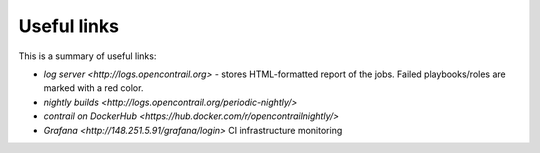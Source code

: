 Useful links
============

This is a summary of useful links:

* `log server <http://logs.opencontrail.org>` - stores HTML-formatted report of the jobs. Failed playbooks/roles are marked with a red color.
* `nightly builds <http://logs.opencontrail.org/periodic-nightly/>` 
* `contrail on DockerHub <https://hub.docker.com/r/opencontrailnightly/>`
* `Grafana <http://148.251.5.91/grafana/login>` CI infrastructure monitoring

